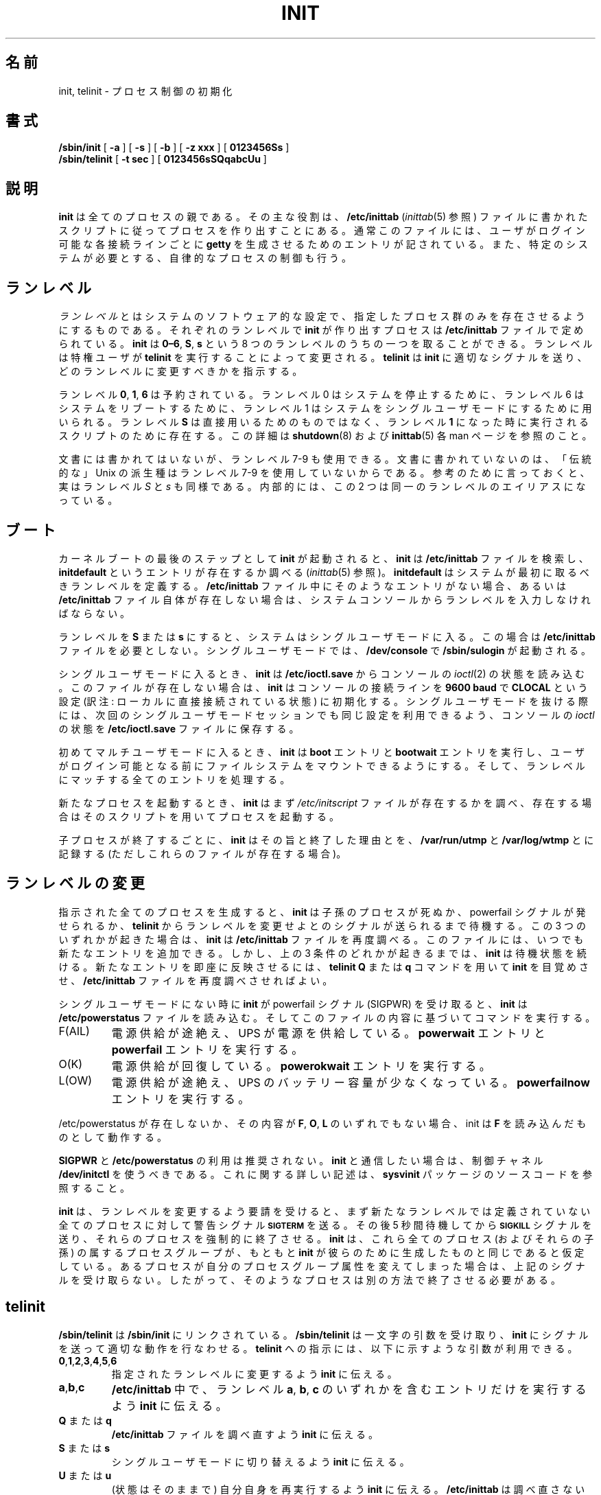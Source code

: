 .\" This page is originally in the SysVinit package.
.\"
.\" Translated Fri 14 Feb 1997
.\"         by Kazuyoshi Furutaka <furutaka@Flux.tokai.jaeri.go.jp>
.\" Updated Sun 14 May 2000 by Kentaro Shirakata <argrath@ub32.org>
.\" Updated Fri 27 Sep 2002 by NAKANO Takeo <nakano@apm.seikei.ac.jp>
.\"
.\"{{{}}}
.\"{{{  Title
.TH INIT 8 "23 August 2001" "" "Linux System Administrator's Manual"
.\"}}}
.\"{{{  Name
.\"O .SH NAME
.\"O init, telinit \- process control initialization
.SH 名前
init, telinit \- プロセス制御の初期化
.\"}}}
.\"{{{  Synopsis
.\"O .SH SYNOPSIS
.SH 書式
.B /sbin/init
.RB [ " -a " ]
.RB [ " -s " ]
.RB [ " -b " ]
.RB [ " -z xxx " ]
.RB [ " 0123456Ss " ]
.br
.B /sbin/telinit
.RB [ " \-t sec " ]
.RB [ " 0123456sSQqabcUu " ]
.\"}}}
.\"{{{  Description
.\"O .SH DESCRIPTION
.SH 説明
.\"{{{  init
.\"O .SS Init
.\"O nakano この subsection いらないと思う。
.\"O .B Init
.\"O is the parent of all processes.  Its primary role is to create processes
.\"O from a script stored in the file \fB/etc/inittab\fP (see
.\"O \fIinittab\fP(5)).  This file usually has entries which cause \fBinit\fP
.\"O to spawn \fBgetty\fPs on each line that users can log in.  It also
.\"O controls autonomous processes required by any particular system.
.B init
は全てのプロセスの親である。
その主な役割は、\fB/etc/inittab\fP (\fIinittab\fP(5) 参照)
ファイルに書かれたスクリプトに従ってプロセスを作り出すことにある。
通常このファイルには、ユーザがログイン可能な各接続ラインごとに
\fBgetty\fP を生成させるためのエントリが記されている。
また、特定のシステムが必要とする、自律的なプロセスの制御も行う。
.\"O .PP
.\"{{{ Runlevels
.\"O .SH RUNLEVELS
.SH ランレベル
.\"O A \fIrunlevel\fP is a software configuration of the system which allows
.\"O only a selected group of processes to exist.  The processes spawned by
.\"O \fBinit\fP for each of these runlevels are defined in the
.\"O \fB/etc/inittab\fP file.  \fBInit\fP can be in one of eight runlevels:
.\"O \fB0\(en6\fP and \fBS\fP or \fBs\fP.  The runlevel is
.\"O changed by having a privileged user run \fBtelinit\fP, which sends
.\"O appropriate signals to \fBinit\fP, telling it which runlevel to change
.\"O to.
\fIランレベル\fP とはシステムのソフトウェア的な設定で、
指定したプロセス群のみを存在させるようにするものである。
それぞれのランレベルで \fBinit\fP が作り出すプロセスは
\fB/etc/inittab\fP ファイルで定められている。
\fBinit\fP は \fB0\(en6\fP, \fBS\fP, \fBs\fP という
8 つのランレベルのうちの一つを取ることができる。
ランレベルは特権ユーザが \fBtelinit\fP を実行することによって変更される。
\fBtelinit\fP は \fBinit\fP に適切なシグナルを送り、
どのランレベルに変更すべきかを指示する。
.PP
.\"O Runlevels \fB0\fP, \fB1\fP, and \fB6\fP are reserved. Runlevel 0 is used to
.\"O halt the system, runlevel 6 is used to reboot the system, and runlevel
.\"O 1 is used to get the system down into single user mode. Runlevel \fBS\fP
.\"O is not really meant to be used directly, but more for the scripts that are
.\"O executed when entering runlevel 1. For more information on this,
.\"O see the manpages for \fBshutdown\fP(8) and \fBinittab\fP(5).
ランレベル \fB0\fP, \fB1\fP, \fB6\fP は予約されている。
ランレベル 0 はシステムを停止するために、
ランレベル 6 はシステムをリブートするために、
ランレベル 1 はシステムをシングルユーザモードにするために用いられる。
ランレベル \fBS\fP は直接用いるためのものではなく、
ランレベル \fB1\fP になった時に実行されるスクリプトのために存在する。
この詳細は \fBshutdown\fP(8) および \fBinittab\fP(5)
各 man ページを参照のこと。
.PP
.\"O Runlevels 7-9 are also valid, though not really documented. This is
.\"O because "traditional" Unix variants don't use them.
.\"O In case you're curious, runlevels \fIS\fP and \fIs\fP are in fact the same.
.\"O Internally they are aliases for the same runlevel.
文書には書かれてはいないが、ランレベル 7-9 も使用できる。
文書に書かれていないのは、「伝統的な」
Unix の派生種はランレベル 7-9 を使用していないからである。
参考のために言っておくと、実はランレベル \fIS\fP と \fIs\fP も同様である。
内部的には、この 2 つは同一のランレベルのエイリアスになっている。
.\"}}}
.\"O .PP
.\"O .SH BOOTING
.SH ブート
.\"O After \fBinit\fP is invoked as the last step of the kernel boot sequence,
.\"O it looks for the file \fB/etc/inittab\fP to see if there is an entry of the
.\"O type \fBinitdefault\fP (see \fIinittab\fP(5)). The \fBinitdefault\fP entry
.\"O determines the initial runlevel of the system.  If there is no such
.\"O entry (or no \fB/etc/inittab\fP at all), a runlevel must be
.\"O entered at the system console.
カーネルブートの最後のステップとして \fBinit\fP が起動されると、
\fBinit\fP は \fB/etc/inittab\fP ファイルを検索し、
\fBinitdefault\fP というエントリが存在するか調べる
(\fIinittab\fP(5) 参照)。
\fBinitdefault\fP はシステムが最初に取るべきランレベルを定義する。
\fB/etc/inittab\fP ファイル中にそのようなエントリがない場合、
あるいは \fB/etc/inittab\fP ファイル自体が存在しない場合は、
システムコンソールからランレベルを入力しなければならない。
.PP
.\"O Runlevel \fBS\fP or \fBs\fP bring the system to single user mode
.\"O and do not require an \fB/etc/inittab\fP file.  In single user mode,
.\"O \fB/sbin/sulogin\fP is invoked on \fB/dev/console\fP.
ランレベルを \fBS\fP または \fBs\fP にすると、
システムはシングルユーザモードに入る。
この場合は \fB/etc/inittab\fP ファイルを必要としない。
シングルユーザモードでは、\fB/dev/console\fP で
\fB/sbin/sulogin\fP が起動される。
.PP
.\"O When entering single user mode, \fBinit\fP reads the console's \fIioctl\fP(2)
.\"O states from \fB/etc/ioctl.save\fP. If this file does not exist, \fBinit\fP
.\"O initializes the line at \fB9600 baud\fP and with \fBCLOCAL\fP settings.
.\"O When \fBinit\fP leaves single user mode, it stores the console's \fIioctl\fP
.\"O settings in this file so it can re-use them for the next single-user session.
シングルユーザモードに入るとき、
\fBinit\fP は \fB/etc/ioctl.save\fP からコンソールの
\fIioctl\fP(2) の状態を読み込む。
このファイルが存在しない場合は、\fBinit\fP
はコンソールの接続ラインを
\fB9600 baud\fP で \fBCLOCAL\fP という設定
(訳注: ローカルに直接接続されている状態) に初期化する。
シングルユーザモードを抜ける際には、
次回のシングルユーザモードセッションでも同じ設定を利用できるよう、
コンソールの \fIioctl\fP の状態を
\fB/etc/ioctl.save\fP ファイルに保存する。
.PP
.\"O When entering a multi-user mode for the first time, \fBinit\fP performs the
.\"O \fBboot\fP and \fBbootwait\fP entries to allow file systems to be
.\"O mounted before users can log in.  Then all entries matching the runlevel
.\"O are processed.
初めてマルチユーザモードに入るとき、
\fBinit\fP は
\fBboot\fP エントリと \fBbootwait\fP エントリを実行し、
ユーザがログイン可能となる前にファイルシステムをマウントできるようにする。
そして、ランレベルにマッチする全てのエントリを処理する。
.PP
.\"O When starting a new process, \fBinit\fP first checks whether the file
.\"O \fI/etc/initscript\fP exists. If it does, it uses this script to
.\"O start the process.
新たなプロセスを起動するとき、
\fBinit\fP はまず \fI/etc/initscript\fP ファイルが存在するかを調べ、
存在する場合はそのスクリプトを用いてプロセスを起動する。
.PP
.\"O Each time a child terminates, \fBinit\fP records the fact and the reason
.\"O it died in \fB/var/run/utmp\fP and \fB/var/log/wtmp\fP,
.\"O provided that these files exist.
子プロセスが終了するごとに、
\fBinit\fP はその旨と終了した理由とを、
\fB/var/run/utmp\fP と \fB/var/log/wtmp\fP とに記録する
(ただしこれらのファイルが存在する場合)。
.\"O .SH CHANGING RUNLEVELS
.SH ランレベルの変更
.\"O After it has spawned all of the processes specified, \fBinit\fP waits
.\"O for one of its descendant processes to die, a powerfail signal, or until
.\"O it is signaled by \fBtelinit\fP to change the system's runlevel.  
.\"O When one of the above three conditions occurs, it re-examines
.\"O the \fB/etc/inittab\fP file.  New entries can be added to this file at
.\"O any time.  However, \fBinit\fP still waits for one of the above three
.\"O conditions to occur.  To provide for an instantaneous response, the
.\"O \fBtelinit Q\fP or \fBq\fP command can wake up \fBinit\fP to re-examine the
.\"O \fB/etc/inittab\fP file.
指示された全てのプロセスを生成すると、\fBinit\fP は
子孫のプロセスが死ぬか、powerfail シグナルが発せられるか、
\fBtelinit\fP からランレベルを変更せよとのシグナルが送られるまで待機する。
この 3 つのいずれかが起きた場合は、
\fBinit\fP は \fB/etc/inittab\fP ファイルを再度調べる。
このファイルには、いつでも新たなエントリを追加できる。
しかし、上の 3 条件のどれかが起きるまでは、
\fBinit\fP は待機状態を続ける。
新たなエントリを即座に反映させるには、
\fBtelinit Q\fP または \fBq\fP コマンドを用いて
\fBinit\fP を目覚めさせ、
\fB/etc/inittab\fP ファイルを再度調べさせればよい。
.PP
.\"O If \fBinit\fP is not in single user mode and receives a powerfail
.\"O signal (SIGPWR), it reads the file \fB/etc/powerstatus\fP. It then starts
.\"O a command based on the contents of this file:
シングルユーザモードにない時に \fBinit\fP が powerfail シグナル (SIGPWR)
を受け取ると、\fBinit\fP は \fB/etc/powerstatus\fP ファイルを読み込む。
そしてこのファイルの内容に基づいてコマンドを実行する。
.IP F(AIL)
.\"O Power is failing, UPS is providing the power. Execute the \fBpowerwait\fP
.\"O and \fBpowerfail\fP entries.
電源供給が途絶え、UPS が電源を供給している。
\fBpowerwait\fP エントリと \fBpowerfail\fP エントリを実行する。
.IP O(K)
.\"O The power has been restored, execute the \fBpowerokwait\fP entries.
電源供給が回復している。\fBpowerokwait\fP エントリを実行する。
.IP L(OW)
.\"O The power is failing and the UPS has a low battery. Execute the
.\"O \fBpowerfailnow\fP entries.
電源供給が途絶え、UPS のバッテリー容量が少なくなっている。
\fBpowerfailnow\fP エントリを実行する。
.PP
.\"O If /etc/powerstatus doesn't exist or contains anything else then the
.\"O letters \fBF\fP, \fBO\fP or \fBL\fP, init will behave as if it has read
.\"O the letter \fBF\fP.
/etc/powerstatus が存在しないか、その内容が
\fBF\fP, \fBO\fP, \fBL\fP のいずれでもない場合、
init は \fBF\fP を読み込んだものとして動作する。
.PP
.\"O Usage of \fBSIGPWR\fP and \fB/etc/powerstatus\fP is discouraged. Someone
.\"O wanting to interact with \fBinit\fP should use the \fB/dev/initctl\fP
.\"O control channel - see the source code of the \fBsysvinit\fP package
.\"O for more documentation about this.
\fBSIGPWR\fP と \fB/etc/powerstatus\fP の利用は推奨されない。
\fBinit\fP と通信したい場合は、
制御チャネル \fB/dev/initctl\fP を使うべきである。
これに関する詳しい記述は、
\fBsysvinit\fP パッケージのソースコードを参照すること。
.PP
.\"O When \fBinit\fP is requested to change the runlevel, it sends the
.\"O warning signal \s-1\fBSIGTERM\fP\s0 to all processes that are undefined
.\"O in the new runlevel.  It then waits 5 seconds before forcibly
.\"O terminating these processes via the \s-1\fBSIGKILL\fP\s0 signal.
.\"O Note that \fBinit\fP assumes that all these processes (and their
.\"O descendants) remain in the same process group which \fBinit\fP
.\"O originally created for them.  If any process changes its process group
.\"O affiliation it will not receive these signals.  Such processes need to
.\"O be terminated separately.
\fBinit\fP は、ランレベルを変更するよう要請を受けると、
まず新たなランレベルでは定義されていない全てのプロセスに対して
警告シグナル \s-1\fBSIGTERM\fP\s0 を送る。
その後 5 秒間待機してから
\s-1\fBSIGKILL\fP\s0 シグナルを送り、それらのプロセスを強制的に終了させる。
\fBinit\fP は、
これら全てのプロセス (およびそれらの子孫) の属するプロセスグループが、
もともと \fBinit\fP が彼らのために生成したものと同じであると仮定している。
あるプロセスが自分のプロセスグループ属性を変えてしまった場合は、
上記のシグナルを受け取らない。
したがって、そのようなプロセスは別の方法で終了させる必要がある。
.\"}}}
.\"{{{  telinit
.\"O .SH TELINIT
.SH telinit
.\"O \fB/sbin/telinit\fP is linked to \fB/sbin/init\fP.  It takes a
.\"O one-character argument and signals \fBinit\fP to perform the appropriate
.\"O action.  The following arguments serve as directives to
.\"O \fBtelinit\fP:
\fB/sbin/telinit\fP は \fB/sbin/init\fP にリンクされている。
\fB/sbin/telinit\fP は一文字の引数を受け取り、
\fBinit\fP にシグナルを送って適切な動作を行なわせる。
\fBtelinit\fP への指示には、
以下に示すような引数が利用できる。
.\"O .IP "\fB0\fP,\fB1\fP,\fB2\fP,\fB3\fP,\fB4\fP,\fB5\fP or \fB6\fP"
.IP "\fB0\fP,\fB1\fP,\fB2\fP,\fB3\fP,\fB4\fP,\fB5\fP,\fB6\fP"
.\"O tell \fBinit\fP to switch to the specified run level.
指定されたランレベルに変更するよう \fBinit\fP に伝える。
.IP \fBa\fP,\fBb\fP,\fBc\fP
.\"O tell \fBinit\fP to process only those \fB/etc/inittab\fP file
.\"O entries having runlevel \fBa\fP,\fBb\fP or \fBc\fP.
\fB/etc/inittab\fP 中で、ランレベル \fBa\fP, \fBb\fP, \fBc\fP
のいずれかを含むエントリだけを実行するよう \fBinit\fP に伝える。
.\"O .IP "\fBQ\fP or \fBq\fP"
.IP "\fBQ\fP または \fBq\fP"
.\"O tell \fBinit\fP to re-examine the \fB/etc/inittab\fP file.
\fB/etc/inittab\fP ファイルを調べ直すよう \fBinit\fP に伝える。
.\"O .IP "\fBS\fP or \fBs\fP"
.IP "\fBS\fP または \fBs\fP"
.\"O tell \fBinit\fP to switch to single user mode.
シングルユーザモードに切り替えるよう \fBinit\fP に伝える。
.\"O .IP "\fBU\fP or \fBu\fP"
.IP "\fBU\fP または \fBu\fP"
.\"O tell \fBinit\fP to re-execute itself (preserving the state). No re-examining of 
.\"O \fB/etc/inittab\fP file happens. Run level should be one of \fBSs12345\fP,
.\"O otherwise request would be silently ignored.
(状態はそのままで) 自分自身を再実行するよう \fBinit\fP に伝える。
\fB/etc/inittab\fP は調べ直さない。
ランレベルは \fBSs12345\fP のいずれかでなければならない。
それ以外の場合は、この要求は黙って無視される。
.PP
.\"O \fBtelinit\fP can also tell \fBinit\fP how long it should wait
.\"O between sending processes the SIGTERM and SIGKILL signals.  The default
.\"O is 5 seconds, but this can be changed with the \fB-t sec\fP option.
\fBinit\fP がプロセスに TERM シグナルを送ってから
KILL シグナルを送るまでの時間を、\fBtelinit\fP から指示することもできる。
デフォルトでは 5 秒に設定されているが、\fB-t sec\fP オプションで変更できる。
.PP
.\"O \fBtelinit\fP can be invoked only by users with appropriate
.\"O privileges.
\fBtelinit\fP は適切な特権を持ったユーザのみが実行できる。
.PP
.\"O The \fBinit\fP binary checks if it is \fBinit\fP or \fBtelinit\fP by looking
.\"O at its \fIprocess id\fP; the real \fBinit\fP's process id is always \fB1\fP.
.\"O From this it follows that instead of calling \fBtelinit\fP one can also
.\"O just use \fBinit\fP instead as a shortcut.
\fBinit\fP のバイナリは、自分の \fIプロセスID\fP を見て、
自分が \fBinit\fP なのか \fBtelinit\fP なのかを判断する。
本物の \fBinit\fP のプロセス ID は常に \fB1\fP である。
よって、\fBtelinit\fP を起動するかわりに \fBinit\fP を起動しても構わない。
.\"}}}
.\"}}}
.\"O .SH ENVIRONMENT
.SH 環境変数
.\"O \fBInit\fP sets the following environment variables for all its children:
\fBinit\fP は子プロセスに以下のような環境変数を設定する:
.IP \fBPATH\fP
\fI/usr/local/sbin:/sbin:/bin:/usr/sbin:/usr/bin\fP
.IP \fBINIT_VERSION\fP
.\"O As the name says. Useful to determine if a script runs directly from \fBinit\fP.
名前の通り。
あるスクリプトが \fBinit\fP
により直接実行されたのかどうかを見分けるのに便利。
.IP \fBRUNLEVEL\fP
.\"O The current system runlevel.
システムの現在のランレベル。
.IP \fBPREVLEVEL\fP
.\"O The previous runlevel (useful after a runlevel switch).
直前のランレベル (ランレベルを変更した場合に便利)。
.IP \fBCONSOLE\fP
.\"O The system console. This is really inherited from the kernel; however
.\"O if it is not set \fBinit\fP will set it to \fB/dev/console\fP by default.
システムコンソール。これは実際はカーネルから継承したものである。
しかしこれが設定されていなかった場合は、
\fBinit\fP はデフォルトで \fB/dev/console\fP を設定する。
.\"O .SH BOOTFLAGS
.SH ブートフラグ
.\"O It is possible to pass a number of flags to \fBinit\fP from the
.\"O boot monitor (eg. LILO). \fBInit\fP accepts the following flags:
ブートモニタ (例えば LILO) から \fBinit\fP
に様々なフラグを渡すことが可能である。
\fBinit\fP は以下のようなフラグを受け付ける:
.TP 0.5i
.B -s, S, single
.\"O Single user mode boot. In this mode \fI/etc/inittab\fP is
.\"O examined and the bootup rc scripts are usually run before
.\"O the single user mode shell is started.
シングルユーザモードでブートする。
このモードでは \fI/etc/inittab\fP を参照する。
またシングルユーザモードのシェルが起動される前に 
ブートアップ rc スクリプトが実行される。
.\"O .PP
.TP 0.5i
.B 1-5
.\"O Runlevel to boot into.
ブート時に入るべきランレベル。
.\"O .PP
.TP 0.5i
.B -b, emergency
.\"O Boot directly into a single user shell without running any
.\"O other startup scripts.
他の起動用スクリプトは実行せず、
直接シングルユーザシェルへとブートする。
.\"O .PP
.TP 0.5i
.B -a, auto
.\"O The LILO boot loader adds the word "auto" to the command line if it
.\"O booted the kernel with the default command line (without user intervention).
.\"O If this is found \fBinit\fP sets the "AUTOBOOT" environment
.\"O variable to "yes". Note that you cannot use this for any security
.\"O measures - of course the user could specify "auto" or \-a on the
.\"O command line manually.
LILO ブートローダは、
デフォルトのコマンドラインで (ユーザの介入なしに)
カーネルを起動すると、
コマンドラインに単語 "auto" を追加する。
\fBinit\fP はこの単語を見つけると、"AUTOBOOT" 環境変数を "yes" に設定する。
ただしこの機能をセキュリティの判断には使えない。
あたりまえだが、
ユーザーは "auto" や \-a を手動でコマンドラインに追加することもできる。
.\"O .PP
.TP 0.5i
.B -z xxx
.\"O The argument to -z is ignored. You can use this to expand the command
.\"O line a bit, so that it takes some more space on the stack. \fBInit\fP
.\"O can then manipulate the command line so that \fBps\fP(1) shows
.\"O the current runlevel.
-z の引数は無視される。
これを使うとコマンドラインが少し長くなるので、
そのためにスタックを若干余分に使用するようになる。
すると \fBinit\fP にコマンドラインを操作し、
\fBps\fP(1) に現在のランレベルを表示させるようにできる。
.\"O .PP
.\"O .SH INTERFACE
.SH インターフェース
.\"O Init listens on a \fIfifo\fP in /dev, \fI/dev/initctl\fP, for messages.
.\"O \fBTelinit\fP uses this to communicate with init. The interface is not
.\"O very well documented or finished. Those interested should study the
.\"O \fIinitreq.h\fP file in the \fIsrc/\fP subdirectory of the \fBinit\fP
.\"O source code tar archive.
init はメッセージのやりとりのために、
/dev にある FIFO である \fI/dev/initctl\fP を listen している。
\fBtelinit\fP はこれを用いて init と通信する。
このインターフェースは十分に文書化されていない。
興味を持った人は、\fBinit\fP のソース tar アーカイブの
\fIsrc/\fP サブディレクトリにある
\fIinitreq.h\fP を調べてほしい。
.\"O .SH SIGNALS
.SH シグナル
.\"O Init reacts to several signals:
init はいくつかのシグナルに反応する。
.TP 0.5i
.B SIGHUP
.\"O Init looks for
.\"O .I /etc/initrunlvl 
.\"O and
.\"O .I /var/log/initrunlvl.
.\"O If one of these files exist and contain an ASCII runlevel, init switches
.\"O to the new runlevel. \fI This is for backwards compatibility only! \fP.
.\"O In the normal case (the files don't exist) init behaves like \fB telinit q\fP
.\"O was executed.
init は
.I /etc/initrunlvl 
と
.I /var/log/initrunlvl
を探す。
もしこれらのどちらかのファイルがあり、
ランレベルが ASCII コードで書かれていたら、
init はそのランレベルに切り替わる。
\fIこれは過去との互換性のためだけに存在する!\fP
通常の場合 (これらのファイルがない場合)、
init は \fBtelinit q\fP が実行されたときと同じ動作をする。
.\"O .PP
.TP 0.5i
.B SIGUSR1
.\"O On receipt of this signals, init closes and re-opens its control fifo,
.\"O \fB/dev/initctl\fP. Useful for bootscripts when /dev is remounted.
このシグナルを受け取ると、init は制御用 FIFO である
\fB/dev/initctl\fP を一旦クローズして再オープンする。
ブートスクリプトが /dev を再マウントした時に便利である。
.TP 0.5i
.B SIGINT
.\"O Normally the kernel sends this signal to init when CTRL-ALT-DEL is
.\"O pressed. It activates the \fIctrlaltdel\fP action.
通常、カーネルは CTRL-ALT-DEL が押されるとこのシグナルを init に送る。
これにより \fIctrlaltdel\fP アクションが実行される。
.TP 0.5i
.B SIGWINCH
.\"O The kernel sends this signal when the \fIKeyboardSignal\fP key is hit.
.\"O It activates the \fIkbrequest\fP action.
カーネルは \fIKeyboardSignal\fP キーが押されるとこのシグナルを送る。
これにより \fIkbrequest\fP アクションが実行される。
.\"O \"{{{  Conforming to
.\"O .SH CONFORMING TO
.SH 準拠
.\"O \fBInit\fP is compatible with the System V init. It works closely
.\"O together with the scripts in the directories
.\"O \fI/etc/init.d\fP and \fI/etc/rc{runlevel}.d\fP.
.\"O If your system uses this convention, there should be a \fIREADME\fP
.\"O file in the directory \fI/etc/init.d\fP explaining how these scripts work.
\fBinit\fP は System V の init と互換である。
\fBinit\fP は
\fI/etc/init.d\fP ディレクトリや \fI/etc/rc{runlevel}.d\fP
ディレクトリのスクリプトと密接に連係しながら動作する。
あなたのシステムがこの規則に従っているなら、
\fI/etc/init.d\fP ディレクトリに \fIREADME\fP があり、
スクリプトがどのように動作するかが説明されているはずである。
.\"}}}
.\"{{{  Files
.\"O .SH FILES
.SH ファイル
.nf
/etc/inittab
/etc/initscript
/dev/console
/etc/ioctl.save
/var/run/utmp
/var/log/wtmp
/dev/initctl
.fi
.\"}}}
.\"{{{  Warnings
.\"O .SH WARNINGS
.SH 警告
.\"O \fBInit\fP assumes that processes and descendants of processes
.\"O remain in the same process group which was originally created
.\"O for them.  If the processes change their group, \fBinit\fP can't
.\"O kill them and you may end up with two processes reading from one
.\"O terminal line.
\fBinit\fP は、
生成したプロセスとその子孫とが、
それらのために作ったプロセスグループに留まっていると仮定している。
プロセスグループが元々のものと変わっている場合は、
\fBinit\fP はそのプロセスを kill できないので、
異なる二つのプロセスが同一の端末ラインから入力を読み込む、
といった現象が起きてしまう可能性がある。
.\"}}}
.\"{{{  Diagnostics
.\"O .SH DIAGNOSTICS
.SH 返り値
.\"O If \fBinit\fP finds that it is continuously respawning an entry
.\"O more than 10 times in 2 minutes, it will assume that there is an error
.\"O in the command string, generate an error message on the system console,
.\"O and refuse to respawn this entry until either 5 minutes has elapsed or
.\"O it receives a signal.  This prevents it from eating up system resources
.\"O when someone makes a typographical error in the \fB/etc/inittab\fP file
.\"O or the program for the entry is removed.
\fBinit\fP は、あるエントリが 2 分間に
10 回以上繰り返して再生成されるのを発見すると、
コマンド文字列に誤りがあるとみなし、
システムコンソールにエラーメッセージを表示し、
5 分以上経過するかシグナルを受け取るまで、
それ以上そのエントリの再生成を拒否する。
こうすることによって、\fB/etc/inittab\fP 中に書き間違いがあったり、
そのエントリで使用するプログラムが削除されている場合に、
システム資源を使い尽くしてしまうことを防いでいる。
.\"}}}
.\"{{{  Author
.\"O .SH AUTHOR
.SH 著者
.\"O Miquel van Smoorenburg (miquels@cistron.nl), initial manual
.\"O page by Michael Haardt (u31b3hs@pool.informatik.rwth-aachen.de).
Miquel van Smoorenburg (miquels@cistron.nl)。
もとの man ページは
Michael Haardt (u31b3hs@pool.informatik.rwth-aachen.de) による。
.\"}}}
.\"{{{  See also
.\"O .SH "SEE ALSO"
.SH 関連項目
.BR getty (1),
.BR login (1),
.BR sh (1),
.BR runlevel (8),
.BR shutdown(8),
.BR kill (1),
.BR inittab (5),
.BR initscript (5),
.BR utmp (5)
.\"}}}
